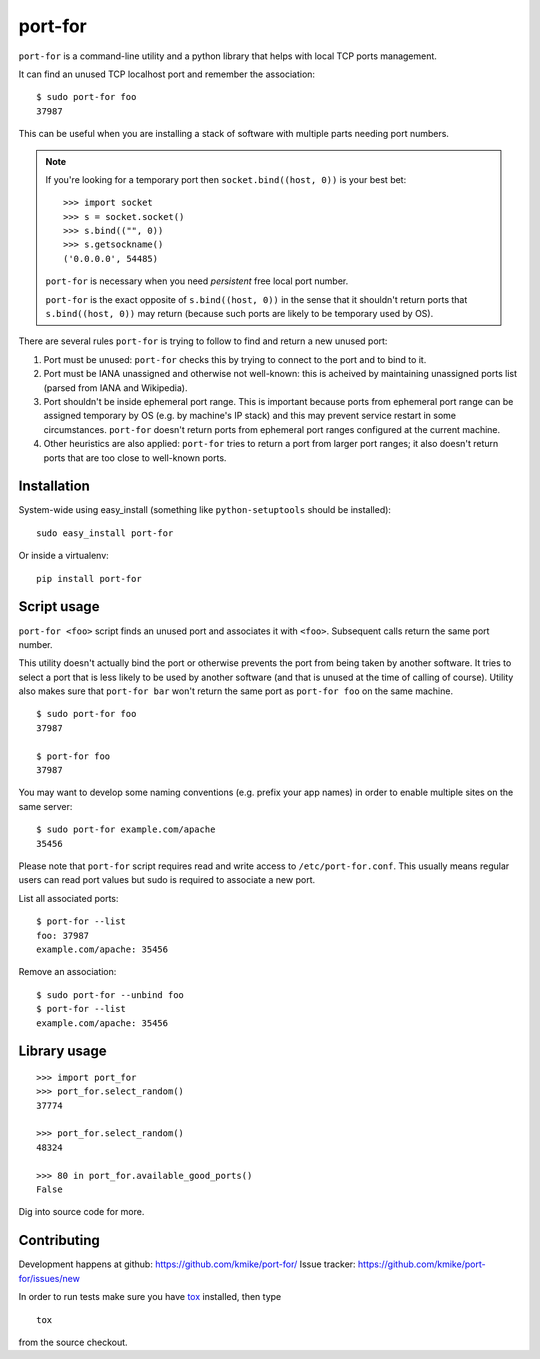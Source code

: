 ========
port-for
========

``port-for`` is a command-line utility and a python library that
helps with local TCP ports management.

It can find an unused TCP localhost port and remember the association::

    $ sudo port-for foo
    37987

This can be useful when you are installing a stack of software
with multiple parts needing port numbers.

.. note::

    If you're looking for a temporary port then ``socket.bind((host, 0))``
    is your best bet::

        >>> import socket
        >>> s = socket.socket()
        >>> s.bind(("", 0))
        >>> s.getsockname()
        ('0.0.0.0', 54485)

    ``port-for`` is necessary when you need *persistent* free local port number.

    ``port-for`` is the exact opposite of ``s.bind((host, 0))``
    in the sense that it shouldn't return ports that ``s.bind((host, 0))``
    may return (because such ports are likely to be temporary used by OS).


There are several rules ``port-for`` is trying to follow to find and
return a new unused port:

1) Port must be unused: ``port-for`` checks this by trying to connect
   to the port and to bind to it.

2) Port must be IANA unassigned and otherwise not well-known:
   this is acheived by maintaining unassigned ports list
   (parsed from IANA and Wikipedia).

3) Port shouldn't be inside ephemeral port range.
   This is important because ports from ephemeral port range can
   be assigned temporary by OS (e.g. by machine's IP stack) and
   this may prevent service restart in some circumstances.
   ``port-for`` doesn't return ports from ephemeral port ranges
   configured at the current machine.

4) Other heuristics are also applied: ``port-for`` tries to return
   a port from larger port ranges; it also doesn't return ports that are
   too close to well-known ports.

Installation
============

System-wide using easy_install (something like ``python-setuptools``
should be installed)::

    sudo easy_install port-for

Or inside a virtualenv::

    pip install port-for

Script usage
============

``port-for <foo>`` script finds an unused port and associates
it with ``<foo>``. Subsequent calls return the same port number.

This utility doesn't actually bind the port or otherwise prevents the
port from being taken by another software. It tries to select
a port that is less likely to be used by another software
(and that is unused at the time of calling of course). Utility also makes
sure that ``port-for bar`` won't return the same port as ``port-for foo``
on the same machine.

::

    $ sudo port-for foo
    37987

    $ port-for foo
    37987

You may want to develop some naming conventions (e.g. prefix your app names)
in order to enable multiple sites on the same server::

    $ sudo port-for example.com/apache
    35456

Please note that ``port-for`` script requires read and write access
to ``/etc/port-for.conf``. This usually means regular users can read
port values but sudo is required to associate a new port.

List all associated ports::

    $ port-for --list
    foo: 37987
    example.com/apache: 35456

Remove an association::

    $ sudo port-for --unbind foo
    $ port-for --list
    example.com/apache: 35456


Library usage
=============

::

    >>> import port_for
    >>> port_for.select_random()
    37774

    >>> port_for.select_random()
    48324

    >>> 80 in port_for.available_good_ports()
    False

Dig into source code for more.

Contributing
============

Development happens at github: https://github.com/kmike/port-for/
Issue tracker: https://github.com/kmike/port-for/issues/new

In order to run tests make sure you have `tox <http://tox.testrun.org/>`_
installed, then type

::

    tox

from the source checkout.
